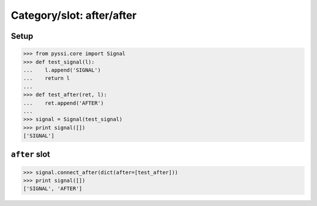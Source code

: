 ----------------------------
Category/slot: after/after 
----------------------------

Setup
======
>>> from pyssi.core import Signal
>>> def test_signal(l):
...    l.append('SIGNAL')
...    return l
... 
>>> def test_after(ret, l):
...    ret.append('AFTER')
... 
>>> signal = Signal(test_signal)
>>> print signal([])
['SIGNAL']

``after`` slot
===============
>>> signal.connect_after(dict(after=[test_after]))
>>> print signal([])
['SIGNAL', 'AFTER']

